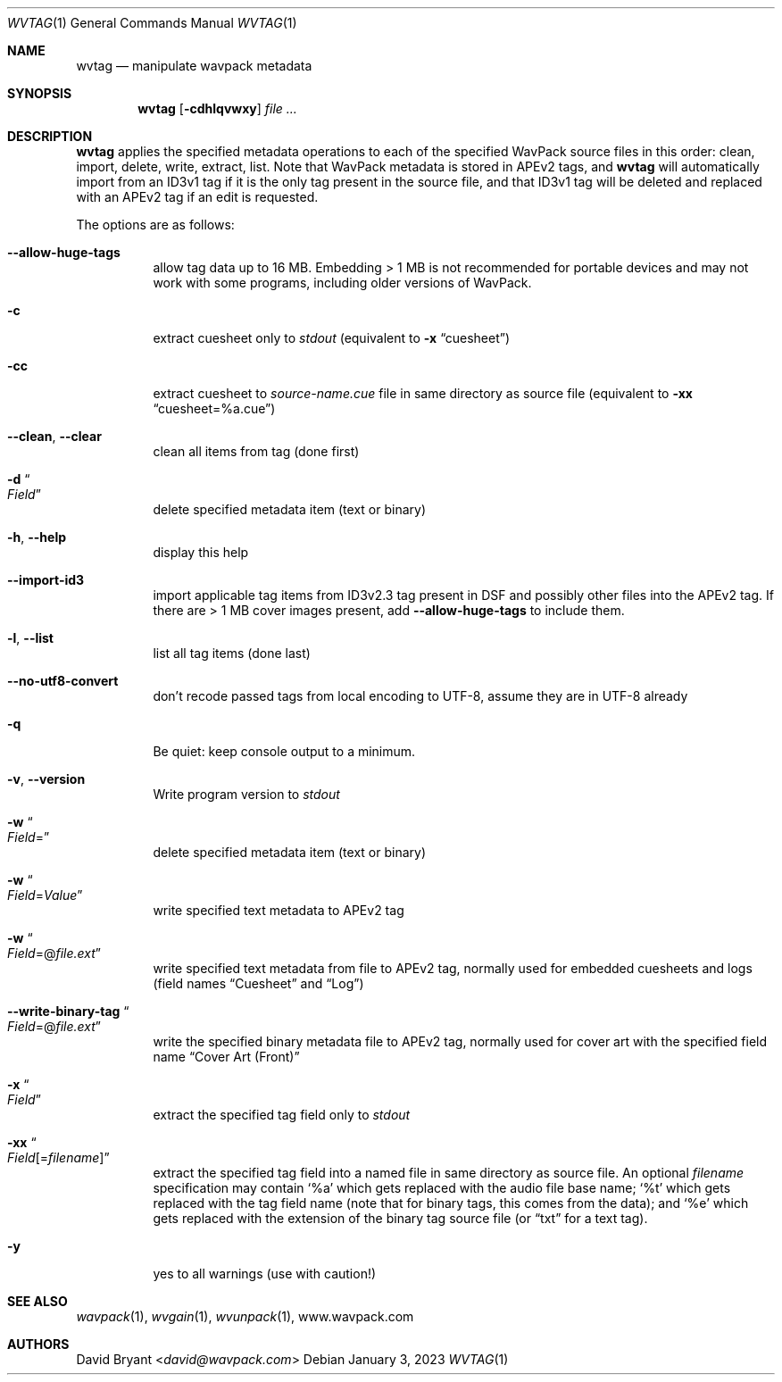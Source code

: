 .Dd January 3, 2023
.Dt WVTAG 1
.Os
.Sh NAME
.Nm wvtag
.Nd manipulate wavpack metadata
.Sh SYNOPSIS
.Nm wvtag
.Op Fl cdhlqvwxy
.Ar
.Sh DESCRIPTION
.Nm
applies the specified metadata operations
to each of the specified WavPack source files in this order:
clean, import, delete, write, extract, list.
Note that WavPack metadata is stored in APEv2 tags, and
.Nm
will automatically import from an ID3v1 tag
if it is the only tag present in the source file,
and that ID3v1 tag will be deleted and replaced with an APEv2 tag
if an edit is requested.
.Pp
The options are as follows:
.Bl -tag -width Ds
.It Fl -allow-huge-tags
allow tag data up to 16 MB.
Embedding > 1 MB is not recommended for portable devices
and may not work with some programs,
including older versions of WavPack.
.It Fl c
extract cuesheet only to
.Pa stdout
(equivalent to
.Fl x
.Dq cuesheet )
.It Fl cc
extract cuesheet to
.Pa source-name.cue
file in same directory as source file
(equivalent to
.Fl xx
.Dq cuesheet=%a.cue )
.It Fl -clean , Fl -clear
clean all items from tag (done first)
.It Fl d Do Ar Field Dc
delete specified metadata item (text or binary)
.It Fl h , Fl -help
display this help
.It Fl -import-id3
import applicable tag items from ID3v2.3 tag
present in DSF and possibly other files into the APEv2 tag.
If there are > 1 MB cover images present, add
.Fl -allow-huge-tags
to include them.
.It Fl l , Fl -list
list all tag items (done last)
.It Fl -no-utf8-convert
don't recode passed tags from local encoding to UTF-8,
assume they are in UTF-8 already
.It Fl q
Be quiet: keep console output to a minimum.
.It Fl v , Fl -version
Write program version to
.Pa stdout
.It Fl w Do Ar Field Ns = Dc
delete specified metadata item (text or binary)
.It Fl w Do Ar Field Ns = Ns Ar Value Dc
write specified text metadata to APEv2 tag
.It Fl w Do Ar Field Ns =@ Ns Ar file.ext Dc
write specified text metadata from file to APEv2 tag,
normally used for embedded cuesheets and logs
(field names
.Dq Cuesheet
and
.Dq Log )
.It Fl -write-binary-tag Do Ar Field Ns =@ Ns Ar file.ext Dc
write the specified binary metadata file to APEv2 tag,
normally used for cover art with the specified field name
.Dq Cover Art (Front)
.It Fl x Do Ar Field Dc
extract the specified tag field only to
.Pa stdout
.It Fl xx Do Ar Field Ns [= Ns Ar filename ] Dc
extract the specified tag field into a named file
in same directory as source file.
An optional
.Ar filename
specification may contain
.Sq %a
which gets replaced with the audio file base name;
.Sq %t
which gets replaced with the tag field name
(note that for binary tags, this comes from the data);
and
.Sq %e
which gets replaced with the extension of the binary tag source file
(or
.Dq txt
for a text tag).
.It Fl y
yes to all warnings (use with caution!)
.El
.Sh SEE ALSO
.Xr wavpack 1 ,
.Xr wvgain 1 ,
.Xr wvunpack 1 ,
.Lk www.wavpack.com
.Sh AUTHORS
.An -nosplit
.An David Bryant Aq Mt david@wavpack.com
